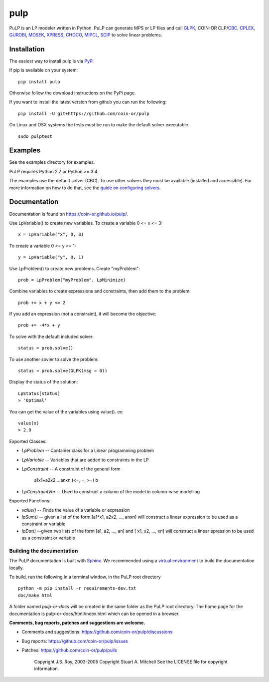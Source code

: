 pulp
**************************
.. image:: https://travis-ci.org/coin-or/pulp.svg?branch=master
    :target: https://travis-ci.org/coin-or/pulp

PuLP is an LP modeler written in Python. PuLP can generate MPS or LP files
and call GLPK_, COIN-OR CLP/`CBC`_, CPLEX_, GUROBI_, MOSEK_, XPRESS_, CHOCO_, MIPCL_, SCIP_ to solve linear
problems.

Installation
================

The easiest way to install pulp is via `PyPi <https://pypi.python.org/pypi/PuLP>`_

If pip is available on your system::

     pip install pulp

Otherwise follow the download instructions on the PyPi page.


If you want to install the latest version from github you can run the following::

    pip install -U git+https://github.com/coin-or/pulp


On Linux and OSX systems the tests must be run to make the default
solver executable.

::

     sudo pulptest

Examples
================

See the examples directory for examples.

PuLP requires Python 2.7 or Python >= 3.4.

The examples use the default solver (CBC). To use other solvers they must be available (installed and accessible). For more information on how to do that, see the `guide on configuring solvers <https://coin-or.github.io/pulp/guides/how_to_configure_solvers.html>`_.

Documentation
================

Documentation is found on https://coin-or.github.io/pulp/.


Use LpVariable() to create new variables. To create a variable 0 <= x <= 3::

     x = LpVariable("x", 0, 3)

To create a variable 0 <= y <= 1::

     y = LpVariable("y", 0, 1)

Use LpProblem() to create new problems. Create "myProblem"::

     prob = LpProblem("myProblem", LpMinimize)

Combine variables to create expressions and constraints, then add them to the
problem::

     prob += x + y <= 2

If you add an expression (not a constraint), it will
become the objective::

     prob += -4*x + y

To solve with the default included solver::

     status = prob.solve()

To use another sovler to solve the problem::

     status = prob.solve(GLPK(msg = 0))

Display the status of the solution::

     LpStatus[status]
     > 'Optimal'

You can get the value of the variables using value(). ex::

     value(x)
     > 2.0

Exported Classes:

* `LpProblem` -- Container class for a Linear programming problem
* `LpVariable` -- Variables that are added to constraints in the LP
* `LpConstraint` -- A constraint of the general form

      a1x1+a2x2 ...anxn (<=, =, >=) b

*  `LpConstraintVar` -- Used to construct a column of the model in column-wise modelling

Exported Functions:

* `value()` -- Finds the value of a variable or expression
* `lpSum()` -- given a list of the form [a1*x1, a2x2, ..., anxn] will construct a linear expression to be used as a constraint or variable
* `lpDot()` --given two lists of the form [a1, a2, ..., an] and [ x1, x2, ..., xn] will construct a linear epression to be used as a constraint or variable


Building the documentation
--------------------------

The PuLP documentation is built with `Sphinx <https://www.sphinx-doc.org>`_.  We recommended using a 
`virtual environment <https://docs.python.org/3/library/venv.html>`_ to build the documentation locally. 

To build, run the following in a terminal window, in the PuLP root directory

::

     python -m pip install -r requirements-dev.txt
     doc/make html
	 
A folder named *pulp-or-docs* will be created in the same folder as the PuLP root directory.
The home page for the documentation is pulp-or-docs/html/index.html which can be opened in a browser.

	 




**Comments, bug reports, patches and suggestions are welcome.**

* Comments and suggestions: https://github.com/coin-or/pulp/discussions
* Bug reports: https://github.com/coin-or/pulp/issues
* Patches: https://github.com/coin-or/pulp/pulls

     Copyright J.S. Roy, 2003-2005
     Copyright Stuart A. Mitchell
     See the LICENSE file for copyright information.

.. _Python: http://www.python.org/

.. _GLPK: http://www.gnu.org/software/glpk/glpk.html
.. _CBC: https://github.com/coin-or/Cbc
.. _CPLEX: http://www.cplex.com/
.. _GUROBI: http://www.gurobi.com/
.. _MOSEK: https://www.mosek.com/
.. _XPRESS: https://www.fico.com/es/products/fico-xpress-solver
.. _CHOCO: https://choco-solver.org/
.. _MIPCL: http://mipcl-cpp.appspot.com/
.. _SCIP: https://www.scipopt.org/
